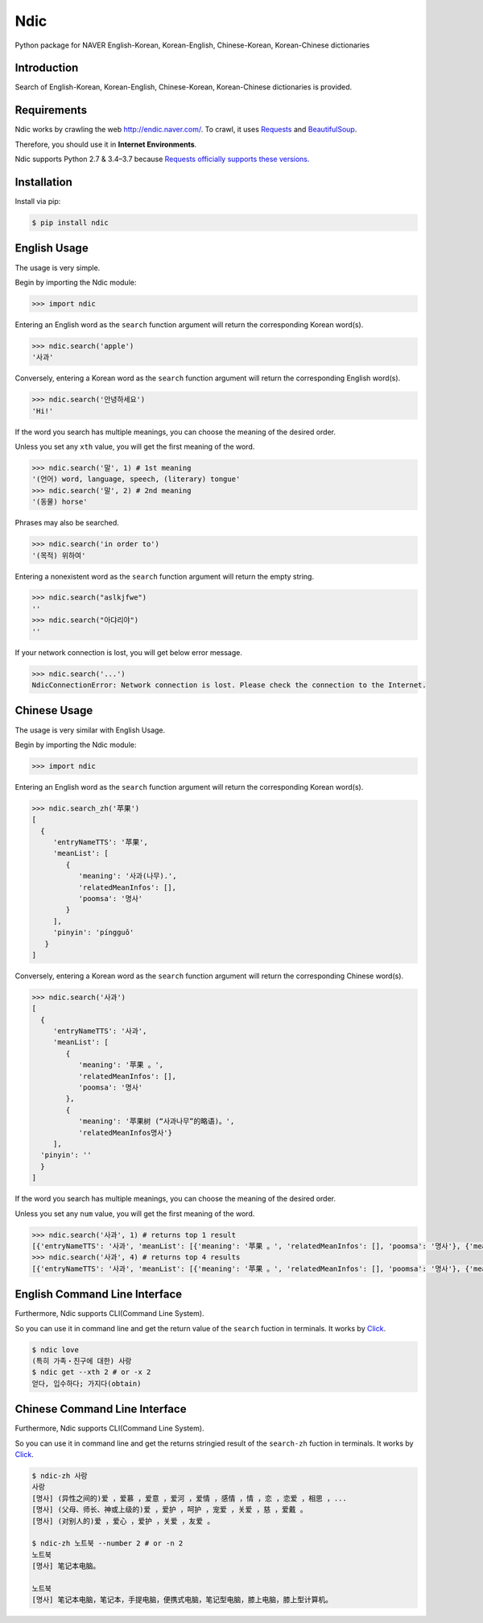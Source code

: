 Ndic
====

|Build Status| |Coverage Status| |Pypi Version| |Downloads Per Month| |License MIT|

Python package for NAVER English-Korean, Korean-English, Chinese-Korean, Korean-Chinese dictionaries

Introduction
------------

Search of English-Korean, Korean-English, Chinese-Korean, Korean-Chinese dictionaries is
provided.

Requirements
------------

Ndic works by crawling the web http://endic.naver.com/. To crawl, it
uses `Requests`_ and `BeautifulSoup`_.

Therefore, you should use it in **Internet Environments**.

Ndic supports Python 2.7 & 3.4–3.7 because `Requests officially
supports these versions.`_

Installation
------------

Install via pip:

.. code-block:: bash

    $ pip install ndic

English Usage
-----

The usage is very simple.

Begin by importing the Ndic module:

.. code-block:: python

    >>> import ndic

Entering an English word as the ``search`` function argument will return the
corresponding Korean word(s).

.. code-block:: python

    >>> ndic.search('apple')
    '사과'

Conversely, entering a Korean word as the ``search`` function argument will return
the corresponding English word(s).

.. code-block:: python

    >>> ndic.search('안녕하세요')
    'Hi!'

If the word you search has multiple meanings, you can choose the meaning of the desired order.

Unless you set any ``xth`` value, you will get the first meaning of the word.

.. code-block:: python

    >>> ndic.search('말', 1) # 1st meaning
    '(언어) word, language, speech, (literary) tongue'
    >>> ndic.search('말', 2) # 2nd meaning
    '(동물) horse'

Phrases may also be searched.

.. code-block:: python

    >>> ndic.search('in order to')
    '(목적) 위하여'

Entering a nonexistent word as the ``search`` function argument will return the
empty string.

.. code-block:: python

    >>> ndic.search("aslkjfwe")
    ''
    >>> ndic.search("아댜리야")
    ''

If your network connection is lost, you will get below error message.

.. code-block:: python

    >>> ndic.search('...')
    NdicConnectionError: Network connection is lost. Please check the connection to the Internet.

Chinese Usage
-----

The usage is very similar with English Usage.

Begin by importing the Ndic module:

.. code-block:: python

    >>> import ndic

Entering an English word as the ``search`` function argument will return the
corresponding Korean word(s).

.. code-block:: python

    >>> ndic.search_zh('苹果')
    [
      {
         'entryNameTTS': '苹果',
         'meanList': [
            {
               'meaning': '사과(나무).',
               'relatedMeanInfos': [],
               'poomsa': '명사'
            }
         ],
         'pinyin': 'píngguǒ'
       }
    ]

Conversely, entering a Korean word as the ``search`` function argument will return
the corresponding Chinese word(s).

.. code-block:: python

    >>> ndic.search('사과')
    [
      {
         'entryNameTTS': '사과',
         'meanList': [
            {
               'meaning': '苹果 。',
               'relatedMeanInfos': [],
               'poomsa': '명사'
            },
            {
               'meaning': '苹果树 (“사과나무”的略语)。',
               'relatedMeanInfos명사'}
         ],
      'pinyin': ''
      }
    ]

If the word you search has multiple meanings, you can choose the meaning of the desired order.

Unless you set any ``num`` value, you will get the first meaning of the word.

.. code-block:: python

    >>> ndic.search('사과', 1) # returns top 1 result
    [{'entryNameTTS': '사과', 'meanList': [{'meaning': '苹果 。', 'relatedMeanInfos': [], 'poomsa': '명사'}, {'meaning': '苹果树 (“사과나무”的略语)。', 'relatedMeanInfos명사'}], 'pinyin': ''}]
    >>> ndic.search('사과', 4) # returns top 4 results
    [{'entryNameTTS': '사과', 'meanList': [{'meaning': '苹果 。', 'relatedMeanInfos': [], 'poomsa': '명사'}, {'meaning': '苹果树 (“사과나무”的略语)。', 'relatedMeanInfos명사'}], 'pinyin': ''}, {'entryNameTTS': '사과', 'meanList': [{'meaning': '苹果。', 'relatedMeanInfos': [], 'poomsa': '명사'}], 'pinyin': ''}, {'entryNameTTS': '사과t': [{'meaning': '道歉。', 'relatedMeanInfos': [], 'poomsa': '명사'}], 'pinyin': ''}, {'entryNameTTS': '사과', 'meanList': [{'meaning': '道歉，赔罪，赔不是，赔礼，表nInfos': [], 'poomsa': '명사'}], 'pinyin': ''}]



English Command Line Interface
----------------------

Furthermore, Ndic supports CLI(Command Line System).

So you can use it
in command line and get the return value of the ``search`` fuction in terminals. It works
by `Click`_.

.. code-block:: bash

    $ ndic love
    (특히 가족・친구에 대한) 사랑
    $ ndic get --xth 2 # or -x 2
    얻다, 입수하다; 가지다(obtain)


Chinese Command Line Interface
----------------------

Furthermore, Ndic supports CLI(Command Line System).

So you can use it
in command line and get the returns stringied result of the ``search-zh`` fuction in terminals. It works
by `Click`_.

.. code-block:: bash

    $ ndic-zh 사랑
    사랑
    [명사] (异性之间的)爱 ，爱慕 ，爱意 ，爱河 ，爱情 ，感情 ，情 ，恋 ，恋爱 ，相思 ，...
    [명사] (父母、师长、神或上级的)爱 ，爱护 ，呵护 ，宠爱 ，关爱 ，慈 ，爱戴 。
    [명사] (对别人的)爱 ，爱心 ，爱护 ，关爱 ，友爱 。

    $ ndic-zh 노트북 --number 2 # or -n 2
    노트북
    [명사] 笔记本电脑。

    노트북
    [명사] 笔记本电脑，笔记本，手提电脑，便携式电脑，笔记型电脑，膝上电脑，膝上型计算机。

.. _Requests: http://docs.python-requests.org/en/master/
.. _BeautifulSoup: https://www.crummy.com/software/BeautifulSoup/bs4/doc/
.. _Requests officially supports these versions.: https://github.com/kennethreitz/requests#feature-support
.. _Click: http://click.pocoo.org/5/

.. |Build Status| image:: https://travis-ci.org/jupiny/ndic.svg?branch=master
   :target: https://travis-ci.org/jupiny/ndic
.. |Coverage Status| image:: https://coveralls.io/repos/github/jupiny/ndic/badge.svg?branch=master
   :target: https://coveralls.io/github/jupiny/ndic?branch=master
.. |Pypi Version| image:: https://img.shields.io/pypi/v/ndic.svg
   :target: https://pypi.python.org/pypi/ndic
.. |Downloads Per Month| image:: https://img.shields.io/pypi/dm/ndic.svg
   :target: https://pypi.python.org/pypi/ndic
.. |License MIT| image:: https://img.shields.io/badge/license-MIT-blue.svg
   :target: https://raw.githubusercontent.com/jupiny/ndic/master/LICENSE
